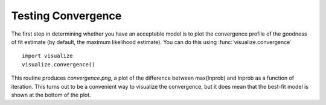 Testing Convergence
*******************

The first step in determining whether you have an acceptable model is to plot
the convergence profile of the goodness of fit estimate (by default, the
maximum likelihood estimate).  You can do this using
:func:`visualize.convergence` ::

    import visualize
    visualize.convergence()

This routine produces *convergence.png*, a plot of the difference between
max(lnprob) and lnprob as a function of iteration.  This turns out to be a
convenient way to visualize the convergence, but it does mean that the best-fit
model is shown at the bottom of the plot.
